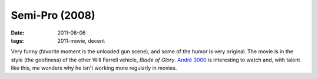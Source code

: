 Semi-Pro (2008)
===============

:date: 2011-08-06
:tags: 2011-movie, decent



Very funny (favorite moment is the unloaded gun scene), and some of the
humor is very original. The movie is in the style (the goofiness) of the
other Will Ferrell vehicle, *Blade of Glory*. `André 3000`_ is
interesting to watch and, with talent like this, me wonders why he isn't
working more regularly in movies.

.. _André 3000: http://en.wikipedia.org/wiki/André_3000
